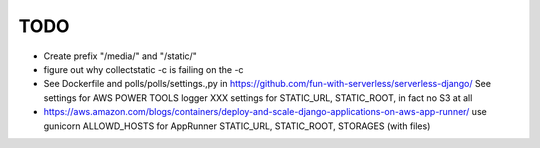 ======
 TODO
======

* Create prefix "/media/" and "/static/"

* figure out why collectstatic -c is failing on the -c

* See Dockerfile and polls/polls/settings.,py in
  https://github.com/fun-with-serverless/serverless-django/
  See settings for AWS POWER TOOLS logger
  XXX settings for STATIC_URL, STATIC_ROOT, in fact no S3 at all

* https://aws.amazon.com/blogs/containers/deploy-and-scale-django-applications-on-aws-app-runner/
  use gunicorn
  ALLOWD_HOSTS for AppRunner
  STATIC_URL, STATIC_ROOT, STORAGES (with files)


